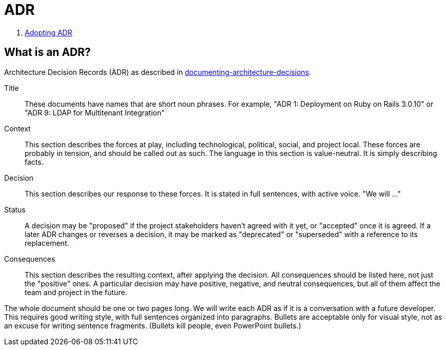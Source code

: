 = ADR

. xref:adr/adr-0001-adopting-adr.adoc[Adopting ADR]

== What is an ADR?

Architecture Decision Records (ADR) as described in http://thinkrelevance.com/blog/2011/11/15/documenting-architecture-decisions[documenting-architecture-decisions].

Title::
These documents have names that are short noun phrases. For example, "ADR 1: Deployment on Ruby on Rails 3.0.10" or "ADR 9: LDAP for Multitenant Integration"

Context::
This section describes the forces at play, including technological, political, social, and project local. These forces are probably in tension, and should be called out as such. The language in this section is value-neutral. It is simply describing facts.

Decision::
This section describes our response to these forces. It is stated in full sentences, with active voice. "We will ..."

Status::
A decision may be "proposed" if the project stakeholders haven't agreed with it yet, or "accepted" once it is agreed. If a later ADR changes or reverses a decision, it may be marked as "deprecated" or "superseded" with a reference to its replacement.

Consequences::
This section describes the resulting context, after applying the decision. All consequences should be listed here, not just the "positive" ones. A particular decision may have positive, negative, and neutral consequences, but all of them affect the team and project in the future.

The whole document should be one or two pages long. We will write each ADR as if it is a conversation with a future developer. This requires good writing style, with full sentences organized into paragraphs. Bullets are acceptable only for visual style, not as an excuse for writing sentence fragments. (Bullets kill people, even PowerPoint bullets.)
